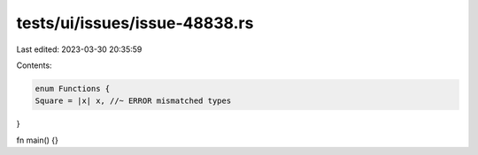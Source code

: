 tests/ui/issues/issue-48838.rs
==============================

Last edited: 2023-03-30 20:35:59

Contents:

.. code-block:: rs

    enum Functions {
    Square = |x| x, //~ ERROR mismatched types
}

fn main() {}


